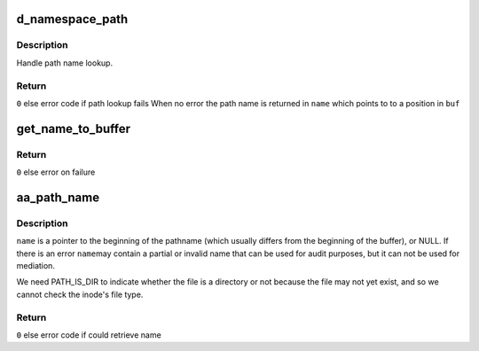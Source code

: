 .. -*- coding: utf-8; mode: rst -*-
.. src-file: security/apparmor/path.c

.. _`d_namespace_path`:

d_namespace_path
================

.. c:function:: int d_namespace_path(const struct path *path, char *buf, int buflen, char **name, int flags)

    lookup a name associated with a given path

    :param const struct path \*path:
        path to lookup  (NOT NULL)

    :param char \*buf:
        buffer to store path to  (NOT NULL)

    :param int buflen:
        length of \ ``buf``\ 

    :param char \*\*name:
        Returns - pointer for start of path name with in \ ``buf``\  (NOT NULL)

    :param int flags:
        flags controlling path lookup

.. _`d_namespace_path.description`:

Description
-----------

Handle path name lookup.

.. _`d_namespace_path.return`:

Return
------

\ ``0``\  else error code if path lookup fails
When no error the path name is returned in \ ``name``\  which points to
to a position in \ ``buf``\ 

.. _`get_name_to_buffer`:

get_name_to_buffer
==================

.. c:function:: int get_name_to_buffer(const struct path *path, int flags, char *buffer, int size, char **name, const char **info)

    get the pathname to a buffer ensure dir / is appended

    :param const struct path \*path:
        path to get name for  (NOT NULL)

    :param int flags:
        flags controlling path lookup

    :param char \*buffer:
        buffer to put name in  (NOT NULL)

    :param int size:
        size of buffer

    :param char \*\*name:
        Returns - contains position of path name in \ ``buffer``\  (NOT NULL)

    :param const char \*\*info:
        *undescribed*

.. _`get_name_to_buffer.return`:

Return
------

\ ``0``\  else error on failure

.. _`aa_path_name`:

aa_path_name
============

.. c:function:: int aa_path_name(const struct path *path, int flags, char **buffer, const char **name, const char **info)

    compute the pathname of a file

    :param const struct path \*path:
        path the file  (NOT NULL)

    :param int flags:
        flags controlling path name generation

    :param char \*\*buffer:
        buffer that \ :c:func:`aa_get_name`\  allocated  (NOT NULL)

    :param const char \*\*name:
        Returns - the generated path name if !error (NOT NULL)

    :param const char \*\*info:
        Returns - information on why the path lookup failed (MAYBE NULL)

.. _`aa_path_name.description`:

Description
-----------

\ ``name``\  is a pointer to the beginning of the pathname (which usually differs
from the beginning of the buffer), or NULL.  If there is an error \ ``name``\ 
may contain a partial or invalid name that can be used for audit purposes,
but it can not be used for mediation.

We need PATH_IS_DIR to indicate whether the file is a directory or not
because the file may not yet exist, and so we cannot check the inode's
file type.

.. _`aa_path_name.return`:

Return
------

\ ``0``\  else error code if could retrieve name

.. This file was automatic generated / don't edit.

